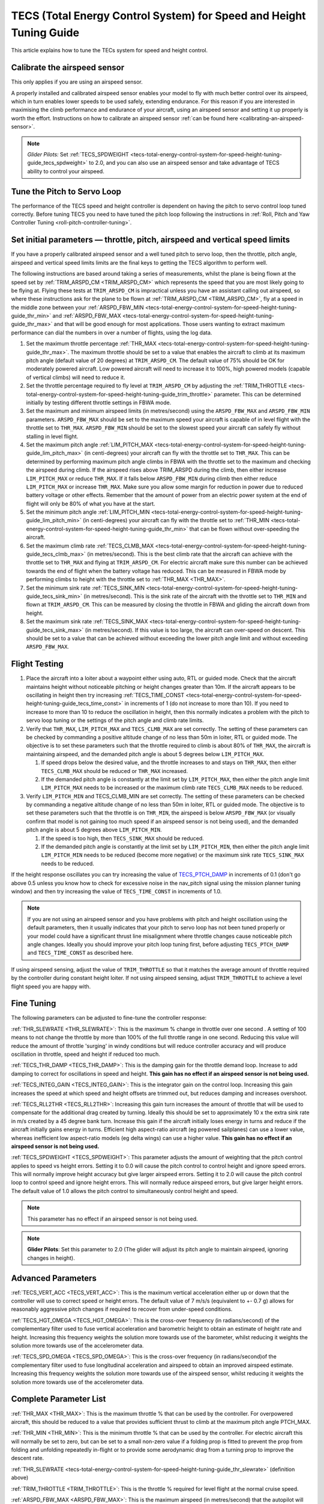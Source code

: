 .. _tecs-total-energy-control-system-for-speed-height-tuning-guide:

====================================================================
TECS (Total Energy Control System) for Speed and Height Tuning Guide
====================================================================

This article explains how to tune the TECs system for speed and height
control.

Calibrate the airspeed sensor
=============================

This only applies if you are using an airspeed sensor.

A properly installed and calibrated airspeed sensor enables your model
to fly with much better control over its airspeed, which in turn enables
lower speeds to be used safely, extending endurance. For this reason if
you are interested in maximising the climb performance and endurance of
your aircraft, using an airspeed sensor and setting it up properly is
worth the effort. Instructions on how to calibrate an airspeed sensor
:ref:`can be found here <calibrating-an-airspeed-sensor>`.

.. note::

   *Glider Pilots:* Set :ref:`TECS_SPDWEIGHT <tecs-total-energy-control-system-for-speed-height-tuning-guide_tecs_spdweight>` to 2.0,
   and you can also use an airspeed sensor and take advantage of TECS
   ability to control your airspeed.

Tune the Pitch to Servo Loop
============================

The performance of the TECS speed and height controller is dependent on
having the pitch to servo control loop tuned correctly. Before tuning
TECS you need to have tuned the pitch loop following the instructions
in :ref:`Roll, Pitch and Yaw Controller Tuning <roll-pitch-controller-tuning>`.

Set initial parameters — throttle, pitch, airspeed and vertical speed limits
============================================================================

If you have a properly calibrated airspeed sensor and a well tuned pitch
to servo loop, then the throttle, pitch angle, airspeed and vertical
speed limits limits are the final keys to getting the TECS algorithm to
perform well.

The following instructions are based around taking a series of
measurements, whilst the plane is being flown at the speed set by :ref:`TRIM_ARSPD_CM <TRIM_ARSPD_CM>`
which represents the speed that you are most likely going to be flying
at. Flying these tests at ``TRIM_ARSPD_CM`` is impractical unless you
have an assistant calling out airspeed, so where these instructions ask
for the plane to be flown at :ref:`TRIM_ARSPD_CM <TRIM_ARSPD_CM>`, fly at a speed in the middle zone between your :ref:`ARSPD_FBW_MIN <tecs-total-energy-control-system-for-speed-height-tuning-guide_thr_min>` and
:ref:`ARSPD_FBW_MAX <tecs-total-energy-control-system-for-speed-height-tuning-guide_thr_max>` and that will be good enough for
most applications. Those users wanting to extract maximum performance
can dial the numbers in over a number of flights, using the log data.

#. Set the maximum throttle percentage :ref:`THR_MAX <tecs-total-energy-control-system-for-speed-height-tuning-guide_thr_max>`. The
   maximum throttle should be set to a value that enables the aircraft
   to climb at its maximum pitch angle (default value of 20 degrees) at
   ``TRIM_ARSPD_CM``. The default value of 75% should be OK for
   moderately powered aircraft. Low powered aircraft will need to
   increase it to 100%, high powered models (capable of vertical climbs)
   will need to reduce it.
#. Set the throttle percentage required to fly level at
   ``TRIM_ARSPD_CM`` by adjusting the :ref:`TRIM_THROTTLE <tecs-total-energy-control-system-for-speed-height-tuning-guide_trim_throttle>` parameter. This can be determined
   initially by testing different throttle settings in FBWA mode.
#. Set the maximum and minimum airspeed limits (in metres/second) using
   the ``ARSPD_FBW_MAX`` and ``ARSPD_FBW_MIN`` parameters.
   ``ARSPD_FBW_MAX`` should be set to the maximum speed your aircraft is
   capable of in level flight with the throttle set to ``THR_MAX``.
   ``ARSPD_FBW_MIN`` should be set to the slowest speed your aircraft
   can safely fly without stalling in level flight.
#. Set the maximum pitch angle :ref:`LIM_PITCH_MAX <tecs-total-energy-control-system-for-speed-height-tuning-guide_lim_pitch_max>` (in
   centi-degrees) your aircraft can fly with the throttle set to
   ``THR_MAX``. This can be determined by performing maximum pitch angle
   climbs in FBWA with the throttle set to the maximum and checking the
   airspeed during climb. If the airspeed rises above TRIM_ARSPD during
   the climb, then either increase ``LIM_PITCH_MAX`` or
   reduce ``THR_MAX``. If it falls below ``ARSPD_FBW_MIN`` during
   climb then either reduce ``LIM_PITCH_MAX`` or
   increase ``THR_MAX``. Make sure you allow some margin for reduction
   in power due to reduced battery voltage or other effects. Remember
   that the amount of power from an electric power system at the end of
   flight will only be 80% of what you have at the start.
#. Set the minimum pitch angle :ref:`LIM_PITCH_MIN <tecs-total-energy-control-system-for-speed-height-tuning-guide_lim_pitch_min>`
   (in centi-degrees) your aircraft can fly with the throttle set to
   :ref:`THR_MIN <tecs-total-energy-control-system-for-speed-height-tuning-guide_thr_min>` that can be flown without over-speeding the
   aircraft.
#. Set the maximum climb rate :ref:`TECS_CLMB_MAX <tecs-total-energy-control-system-for-speed-height-tuning-guide_tecs_clmb_max>` (in
   metres/second). This is the best climb rate that the aircraft can
   achieve with the throttle set to ``THR_MAX`` and flying at
   ``TRIM_ARSPD_CM``. For electric aircraft make sure this number can be
   achieved towards the end of flight when the battery voltage has
   reduced. This can be measured in FBWA mode by performing climbs to
   height with the throttle set to :ref:`THR_MAX <THR_MAX>`.
#. Set the minimum sink rate :ref:`TECS_SINK_MIN <tecs-total-energy-control-system-for-speed-height-tuning-guide_tecs_sink_min>` (in
   metres/second). This is the sink rate of the aircraft with the
   throttle set to ``THR_MIN`` and flown at ``TRIM_ARSPD_CM``. This can
   be measured by closing the throttle in FBWA and gliding the aircraft
   down from height.
#. Set the maximum sink rate \ :ref:`TECS_SINK_MAX <tecs-total-energy-control-system-for-speed-height-tuning-guide_tecs_sink_max>` (in
   metres/second). If this value is too large, the aircraft can
   over-speed on descent. This should be set to a value that can be
   achieved without exceeding the lower pitch angle limit and without
   exceeding ``ARSPD_FBW_MAX``.

Flight Testing
==============

#. Place the aircraft into a loiter about a waypoint either using auto,
   RTL or guided mode. Check that the aircraft maintains height without
   noticeable pitching or height changes greater than 10m. If the
   aircraft appears to be oscillating in height then try
   increasing :ref:`TECS_TIME_CONST <tecs-total-energy-control-system-for-speed-height-tuning-guide_tecs_time_const>` in increments
   of 1 (do not increase to more than 10). If you need to increase to
   more than 10 to reduce the oscillation in height, then this normally
   indicates a problem with the pitch to servo loop tuning or the
   settings of the pitch angle and climb rate limits.

#. Verify that ``THR_MAX``, ``LIM_PITCH_MAX`` and ``TECS_CLMB_MAX``
   are set correctly. The setting of these parameters can be checked by
   commanding a positive altitude change of no less than 50m in loiter,
   RTL or guided mode. The objective is to set these parameters such
   that the throttle required to climb is about 80% of ``THR_MAX``,
   the aircraft is maintaining airspeed, and the demanded pitch angle is
   about 5 degrees below ``LIM_PITCH_MAX``.

   #. If speed drops below the desired value, and the throttle increases
      to and stays on ``THR_MAX``, then either ``TECS_CLMB_MAX`` should
      be reduced or ``THR_MAX`` increased.
   #. If the demanded pitch angle is constantly at the limit set
      by ``LIM_PITCH_MAX``, then either the pitch angle
      limit ``LIM_PITCH_MAX`` needs to be increased or the maximum
      climb rate ``TECS_CLMB_MAX`` needs to be reduced.

#. Verify ``LIM_PITCH_MIN`` and TECS_CLMB_MIN are set correctly. The
   setting of these parameters can be checked by commanding a negative
   altitude change of no less than 50m in loiter, RTL or guided mode. The
   objective is to set these parameters such that the throttle is on
   ``THR_MIN``, the airspeed is below ``ARSPD_FBW_MAX`` (or visually
   confirm that model is not gaining too much speed if an airspeed sensor
   is not being used), and the demanded pitch angle is about 5 degrees
   above ``LIM_PITCH_MIN``.

   #. If the speed is too high, then ``TECS_SINK_MAX`` should be reduced.
   #. If the demanded pitch angle is constantly at the limit set
      by ``LIM_PITCH_MIN``, then either the pitch angle
      limit ``LIM_PITCH_MIN`` needs to be reduced (become more negative)
      or the maximum sink rate ``TECS_SINK_MAX`` needs to be reduced.

If the height response oscillates you can try increasing the value of
`TECS_PTCH_DAMP <#TECS_PTCH_DAMP>`__ in increments of 0.1 (don't go
above 0.5 unless you know how to check for excessive noise in the
nav_pitch signal using the mission planner tuning window) and then try
increasing the value of ``TECS_TIME_CONST`` in increments of 1.0.

.. note::

   If you are not using an airspeed sensor and you have problems with
   pitch and height oscillation using the default parameters, then it
   usually indicates that your pitch to servo loop has not been tuned
   properly or your model could have a significant thrust line misalignment
   where throttle changes cause noticeable pitch angle changes. Ideally you
   should improve your pitch loop tuning first, before adjusting
   ``TECS_PTCH_DAMP`` and ``TECS_TIME_CONST`` as described here.

If using airspeed sensing, adjust the value of ``TRIM_THROTTLE`` so
that it matches the average amount of throttle required by the
controller during constant height loiter. If not using airspeed sensing,
adjust ``TRIM_THROTTLE`` to achieve a level flight speed you are happy
with.


Fine Tuning
===========

The following parameters can be adjusted to fine-tune the controller
response:

.. _tecs-total-energy-control-system-for-speed-height-tuning-guide_thr_slewrate:

:ref:`THR_SLEWRATE <THR_SLEWRATE>`: This
is the maximum % change in throttle over one second . A setting of 100
means to not change the throttle by more than 100% of the full throttle
range in one second. Reducing this value will reduce the amount of
throttle 'surging' in windy conditions but will reduce controller
accuracy and will produce oscillation in throttle, speed and height if
reduced too much.


.. _tecs-total-energy-control-system-for-speed-height-tuning-guide_tecs_thr_damp:

:ref:`TECS_THR_DAMP <TECS_THR_DAMP>`:
This is the damping gain for the throttle demand loop. Increase to add
damping to correct for oscillations in speed and height. **This gain has
no effect if an airspeed sensor is not being used.**


.. _tecs-total-energy-control-system-for-speed-height-tuning-guide_tecs_integ_gain:

:ref:`TECS_INTEG_GAIN <TECS_INTEG_GAIN>`: This
is the integrator gain on the control loop. Increasing this gain
increases the speed at which speed and height offsets are trimmed out,
but reduces damping and increases overshoot.


:ref:`TECS_RLL2THR <TECS_RLL2THR>`:
Increasing this gain turn increases the amount of throttle that will be
used to compensate for the additional drag created by turning. Ideally
this should be set to approximately 10 x the extra sink rate in m/s
created by a 45 degree bank turn. Increase this gain if the aircraft
initially loses energy in turns and reduce if the aircraft initially
gains energy in turns. Efficient high aspect-ratio aircraft (eg powered
sailplanes) can use a lower value, whereas inefficient low aspect-ratio
models (eg delta wings) can use a higher value. **This gain has no
effect if an airspeed sensor is not being used.**


.. _tecs-total-energy-control-system-for-speed-height-tuning-guide_tecs_spdweight:

:ref:`TECS_SPDWEIGHT <TECS_SPDWEIGHT>`:
This parameter adjusts the amount of weighting that the pitch control
applies to speed vs height errors. Setting it to 0.0 will cause the
pitch control to control height and ignore speed errors. This will
normally improve height accuracy but give larger airspeed
errors. Setting it to 2.0 will cause the pitch control loop to control
speed and ignore height errors. This will normally reduce airspeed
errors, but give larger height errors. The default value of 1.0 allows
the pitch control to simultaneously control height and speed.

.. note::

   This parameter has no effect if an airspeed sensor is not being
   used.

.. note::

   **Glider Pilots**: Set this parameter to 2.0 (The glider will
   adjust its pitch angle to maintain airspeed, ignoring changes in
   height).

Advanced Parameters
===================

.. _tecs-total-energy-control-system-for-speed-height-tuning-guide_tecs_vert_acc:

:ref:`TECS_VERT_ACC <TECS_VERT_ACC>`:
This is the maximum vertical acceleration either up or down that the
controller will use to correct speed or height errors. The default value
of 7 m/s/s (equivalent to +- 0.7 g) allows for reasonably aggressive
pitch changes if required to recover from under-speed conditions.

.. _tecs-total-energy-control-system-for-speed-height-tuning-guide_tecs_hgt_omega:

:ref:`TECS_HGT_OMEGA <TECS_HGT_OMEGA>`: 
This is the cross-over frequency (in radians/second) of the
complementary filter used to fuse vertical acceleration and barometric
height to obtain an estimate of height rate and height. Increasing this
frequency weights the solution more towards use of the barometer, whilst
reducing it weights the solution more towards use of the accelerometer data.


.. _tecs-total-energy-control-system-for-speed-height-tuning-guide_tecs_spd_omega:

:ref:`TECS_SPD_OMEGA <TECS_SPD_OMEGA>`: 
This is the cross-over frequency (in radians/second)of the
complementary filter used to fuse longitudinal acceleration and airspeed
to obtain an improved airspeed estimate. Increasing this frequency
weights the solution more towards use of the airspeed sensor, whilst
reducing it weights the solution more towards use of the accelerometer
data.

Complete Parameter List
=======================

.. _tecs-total-energy-control-system-for-speed-height-tuning-guide_thr_max:

:ref:`THR_MAX <THR_MAX>`:
This is the maximum throttle % that can be used by the controller. For
overpowered aircraft, this should be reduced to a value that provides
sufficient thrust to climb at the maximum pitch angle PTCH_MAX.

.. _tecs-total-energy-control-system-for-speed-height-tuning-guide_thr_min:

:ref:`THR_MIN <THR_MIN>`: This
is the minimum throttle % that can be used by the controller. For
electric aircraft this will normally be set to zero, but can be set to a
small non-zero value if a folding prop is fitted to prevent the prop
from folding and unfolding repeatedly in-flight or to provide some
aerodynamic drag from a turning prop to improve the descent rate.

:ref:`THR_SLEWRATE <tecs-total-energy-control-system-for-speed-height-tuning-guide_thr_slewrate>` (definition above)

.. _tecs-total-energy-control-system-for-speed-height-tuning-guide_trim_throttle:

:ref:`TRIM_THROTTLE <TRIM_THROTTLE>`:
This is the throttle % required for level flight at the normal cruise
speed.


.. _tecs-total-energy-control-system-for-speed-height-tuning-guide_arspd_fbw_max:

:ref:`ARSPD_FBW_MAX <ARSPD_FBW_MAX>`:
This is the maximum airspeed (in metres/second) that the autopilot will
use in auto-throttle modes. It should be set to the highest speed that
the aircraft can achieve in level flight with the throttle set to
``THR_MAX``. It must be sufficiently above the ``ARSPD_FBW_MIN`` value
to allow the autopilot to accurately control altitude using airspeed (at
least 50% above ``ARSPD_FBW_MIN`` is recommended). For electric
aircraft, make sure this number is achievable at the end of flight when
the battery voltage has reduced.

:ref:`ARSPD_FBW_MIN <ARSPD_FBW_MIN>`: This
is the minimum indicated airspeed (in metres/second) that the speed
controller will attempt to control to. This should be set to a speed
that allows the aircraft to turn at the maximum bank angle without
stalling.


.. _tecs-total-energy-control-system-for-speed-height-tuning-guide_tecs_clmb_max:

:ref:`TECS_CLMB_MAX <TECS_CLMB_MAX>`: 
This is the best climb rate (in metres/second) that the aircraft can achieve
with the throttle set to ``THR_MAX`` and the airspeed set to the default
value. For electric aircraft make sure this number can be achieved
towards the end of flight when the battery voltage has reduced. The
setting of this parameter can be checked by commanding a positive
altitude change of 100m in loiter, RTL or guided mode. If the throttle
required to climb is close to ``THR_MAX`` and the aircraft is
maintaining airspeed, then this parameter is set correctly. If
the airspeed starts to reduce, then the parameter is set to high, and if
the throttle demand required to climb and maintain speed is noticeably
less than ``THR_MAX``, then either `:ref:`TECS_CLMB_MAX`` should be increased or ``THR_MAX`` reduced. 



.. _tecs-total-energy-control-system-for-speed-height-tuning-guide_tecs_sink_min:

:ref:`TECS_SINK_MIN <TECS_SINK_MIN>`: 
This is the sink rate of the aircraft (in metres/second) with the throttle
set to ``THR_MIN`` and flown at the same airspeed as used to measure
:ref:`TECS_CLMB_MAX`. 


.. _tecs-total-energy-control-system-for-speed-height-tuning-guide_tecs_time_const:

:ref:`TECS_TIME_CONST <TECS_TIME_CONST>`: 
This is the time constant of the TECS control algorithm (in seconds). Smaller
values make it faster to respond, larger values make it slower to respond.

:ref:`TECS_THR_DAMP <tecs-total-energy-control-system-for-speed-height-tuning-guide_tecs_thr_damp>` (definition above)

:ref:`TECS_INTEG_GAIN <tecs-total-energy-control-system-for-speed-height-tuning-guide_tecs_integ_gain>` (definition above)

:ref:`TECS_VERT_ACC <tecs-total-energy-control-system-for-speed-height-tuning-guide_tecs_vert_acc>` (definition above)

:ref:`TECS_HGT_OMEGA <tecs-total-energy-control-system-for-speed-height-tuning-guide_tecs_hgt_omega>` (definition above)

:ref:`TECS_SPD_OMEGA <tecs-total-energy-control-system-for-speed-height-tuning-guide_tecs_spd_omega>` (definition above)


.. _tecs-total-energy-control-system-for-speed-height-tuning-guide_lim_pitch_max:

:ref:`LIM_PITCH_MAX <LIM_PITCH_MAX>`:
This is the maximum pitch angle (in centidegrees) that the controller
will demand. It should be set to a value that the aircraft can achieve
whilst maintaining airspeed with the throttle set to :ref:`THR_MAX`. 


.. _tecs-total-energy-control-system-for-speed-height-tuning-guide_lim_pitch_min:

:ref:`LIM_PITCH_MIN <LIM_PITCH_MIN>`:
This is the minimum pitch angle (in centidegrees) that the controller
will demand. It should be set to a value that the aircraft can achieve
without over-speeding with the throttle set to `:ref:`THR_MIN``. `TECS_RLL2THR <tecs-total-energy-control-system-for-speed-height-tuning-guide_tecs_rll2thr>` (definition above)

:ref:`TECS_SPDWEIGHT <tecs-total-energy-control-system-for-speed-height-tuning-guide_tecs_spdweight>` (definition above)

:ref:`TECS_PTCH_DAMP <TECS_PTCH_DAMP>`:
This is the damping gain for the pitch demand loop. Increase to add
damping to correct for oscillations in height. The default value of 0.0
will work well provided the pitch to servo controller has been tuned
properly.


.. _tecs-total-energy-control-system-for-speed-height-tuning-guide_tecs_sink_max:

:ref:`TECS_SINK_MAX <TECS_SINK_MAX>`:
This sets the maximum descent rate (in metres/second) that the
controller will use. If this value is too large, the aircraft can
over-speed on descent. This should be set to a value that can be
achieved without exceeding the lower pitch angle limit and without
over-speeding the aircraft.

Algorithm Overview
==================

TECS stands for Total Energy Control System and for Plane refers to a
new control algorithm that coordinates throttle and pitch angle demands
to control the aircraft's height and airspeed. The underlying physics
behind the operation of TECS is simple, but to understand how it works
you need to understand the two types of mechanical energy that TECS
controls. These are:

::

    Gravitational Potential Energy = mass x gravity x height

and,

::

    Kinetic Energy = ½ x mass x speed²

Gravitational Potential Energy is the energy stored in an object due to
its height and is proportional to the height of the object. We all know
intuitively that to raise the height of an object requires energy and
that when an object falls energy is released. Similarly, to increase the
height of our aircraft requires more energy, which means more throttle
is required.

Kinetic energy is the energy stored in an object due to its velocity and
is proportional to velocity squared. An example is a rifle bullet, which
although it doesn't weigh very much, has a lot of energy due to its high
speed. Our aircraft don't travel at the speeds of rifle bullet, but they
do require energy to be supplied to increase their speed.

The total energy of the aircraft is the sum of the gravitational
potential energy and the kinetic energy. The drag acting on an aircraft
in flight is continually reducing its total energy, so the only way to
maintain height and speed is to supply thrust using a motor or utilise
energy from some other external source such as a rising air current.
TECS calculates the total energy required based on the demanded speed
and height and adjusts the throttle to maintain total energy at the
demanded value.

The other job of the TECS algorithm is to ensure that the balance
between gravitational potential and kinetic energy is correct. For
example if the aircraft is flying too slow and too high simultaneously,
its total energy might be correct, but there is too much potential
energy and not enough kinetic energy. TECS tries to maintain the correct
balance between potential and kinetic energy by adjusting the demanded
pitch angle. By lowering the nose energy is transferred from
gravitational potential to kinetic energy or vice-versa.

How much weighting is placed on kinetic energy or speed errors vs
potential energy or height errors is controlled by the
``TECS_SPDWEIGHT`` parameter. At the default setting of 1.0, even weight
is placed on speed and height errors. If \ ``TECS_SPDWEIGHT`` is set to
0.0 then the pitch angle demand will respond 100% to height errors and
ignore speed and if set to 2.0 will respond 100% to speed errors and
ignore height.

If the airspeed measurement is not used (as selected by
setting TECS_USE_ASPD = 0), then the pitch angle will be used 100% to
control height and the throttle will be calculated from the demanded
pitch angle.
